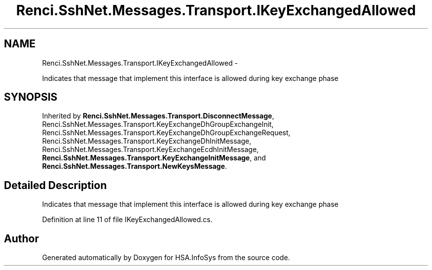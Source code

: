 .TH "Renci.SshNet.Messages.Transport.IKeyExchangedAllowed" 3 "Fri Jul 5 2013" "Version 1.0" "HSA.InfoSys" \" -*- nroff -*-
.ad l
.nh
.SH NAME
Renci.SshNet.Messages.Transport.IKeyExchangedAllowed \- 
.PP
Indicates that message that implement this interface is allowed during key exchange phase  

.SH SYNOPSIS
.br
.PP
.PP
Inherited by \fBRenci\&.SshNet\&.Messages\&.Transport\&.DisconnectMessage\fP, Renci\&.SshNet\&.Messages\&.Transport\&.KeyExchangeDhGroupExchangeInit, Renci\&.SshNet\&.Messages\&.Transport\&.KeyExchangeDhGroupExchangeRequest, Renci\&.SshNet\&.Messages\&.Transport\&.KeyExchangeDhInitMessage, Renci\&.SshNet\&.Messages\&.Transport\&.KeyExchangeEcdhInitMessage, \fBRenci\&.SshNet\&.Messages\&.Transport\&.KeyExchangeInitMessage\fP, and \fBRenci\&.SshNet\&.Messages\&.Transport\&.NewKeysMessage\fP\&.
.SH "Detailed Description"
.PP 
Indicates that message that implement this interface is allowed during key exchange phase 


.PP
Definition at line 11 of file IKeyExchangedAllowed\&.cs\&.

.SH "Author"
.PP 
Generated automatically by Doxygen for HSA\&.InfoSys from the source code\&.
